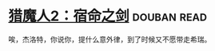 * [[https://book.douban.com/subject/26390937/][猎魔人2：宿命之剑]]    :douban:read:
唉，杰洛特，你说你，提什么意外律，到了时候又不愿带走希瑞。
